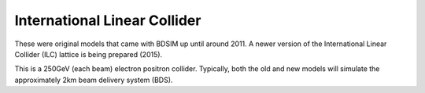 International Linear Collider
=============================

These were original models that came with BDSIM up until around 2011. A newer
version of the International Linear Collider (ILC) lattice is being prepared (2015).

This is a 250GeV (each beam) electron positron collider.  Typically, both the old
and new models will simulate the approximately 2km beam delivery system (BDS).
